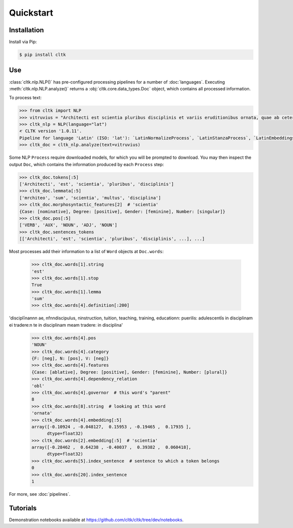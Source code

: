 Quickstart
==========

Installation
------------

Install via Pip:

.. code-block:: bash

   $ pip install cltk


Use
---

:class:`cltk.nlp.NLP()` has pre-configured processing pipelines for a number of :doc:`languages`. Executing :meth:`cltk.nlp.NLP.analyze()` returns a :obj:`cltk.core.data_types.Doc` object, which contains all processed information.

To process text:

.. code-block:: python

   >>> from cltk import NLP
   >>> vitruvius = "Architecti est scientia pluribus disciplinis et variis eruditionibus ornata, quae ab ceteris artibus perficiuntur. Opera ea nascitur et fabrica et ratiocinatione."
   >>> cltk_nlp = NLP(language="lat")
   ‎𐤀 CLTK version '1.0.11'.
   Pipeline for language 'Latin' (ISO: 'lat'): `LatinNormalizeProcess`, `LatinStanzaProcess`, `LatinEmbeddingsProcess`, `StopsProcess`, `LatinNERProcess`, `LatinLexiconProcess`.
   >>> cltk_doc = cltk_nlp.analyze(text=vitruvius)

Some NLP ``Process`` require downloaded models, for which you will be prompted to download. You may then inspect the output ``Doc``, which contains the information produced by each ``Process`` step:

.. code-block:: python

   >>> cltk_doc.tokens[:5]
   ['Architecti', 'est', 'scientia', 'pluribus', 'disciplinis']
   >>> cltk_doc.lemmata[:5]
   ['mrchiteo', 'sum', 'scientia', 'multus', 'disciplina']
   >>> cltk_doc.morphosyntactic_features[2]  # 'scientia'
   {Case: [nominative], Degree: [positive], Gender: [feminine], Number: [singular]}
   >>> cltk_doc.pos[:5]
   ['VERB', 'AUX', 'NOUN', 'ADJ', 'NOUN']
   >>> cltk_doc.sentences_tokens
   [['Architecti', 'est', 'scientia', 'pluribus', 'disciplinis', ...], ...]


Most processes add their information to a list of ``Word`` objects at ``Doc.words``:

   >>> cltk_doc.words[1].string
   'est'
   >>> cltk_doc.words[1].stop
   True
   >>> cltk_doc.words[1].lemma
   'sum'
   >>> cltk_doc.words[4].definition[:200]
'disciplīna\n\n\n ae, \nf\n\ndiscipulus, \ninstruction, tuition, teaching, training, education\n: puerilis: adulescentīs in disciplinam ei tradere:\n                te in disciplinam meam tradere: in disciplina'
   >>> cltk_doc.words[4].pos
   'NOUN'
   >>> cltk_doc.words[4].category
   {F: [neg], N: [pos], V: [neg]}
   >>> cltk_doc.words[4].features
   {Case: [ablative], Degree: [positive], Gender: [feminine], Number: [plural]}
   >>> cltk_doc.words[4].dependency_relation
   'obl'
   >>> cltk_doc.words[4].governor  # this word's "parent"
   8
   >>> cltk_doc.words[8].string  # looking at this word
   'ornata'
   >>> cltk_doc.words[4].embedding[:5]
   array([-0.10924 , -0.048127,  0.15953 , -0.19465 ,  0.17935 ],
         dtype=float32)
   >>> cltk_doc.words[2].embedding[:5]  # 'scientia'
   array([-0.28462 ,  0.64238 , -0.40037 ,  0.39382 ,  0.060418],
         dtype=float32)
   >>> cltk_doc.words[5].index_sentence  # sentence to which a token belongs
   0
   >>> cltk_doc.words[20].index_sentence
   1


For more, see :doc:`pipelines`.


Tutorials
---------

Demonstration notebooks available at `<https://github.com/cltk/cltk/tree/dev/notebooks>`_.

